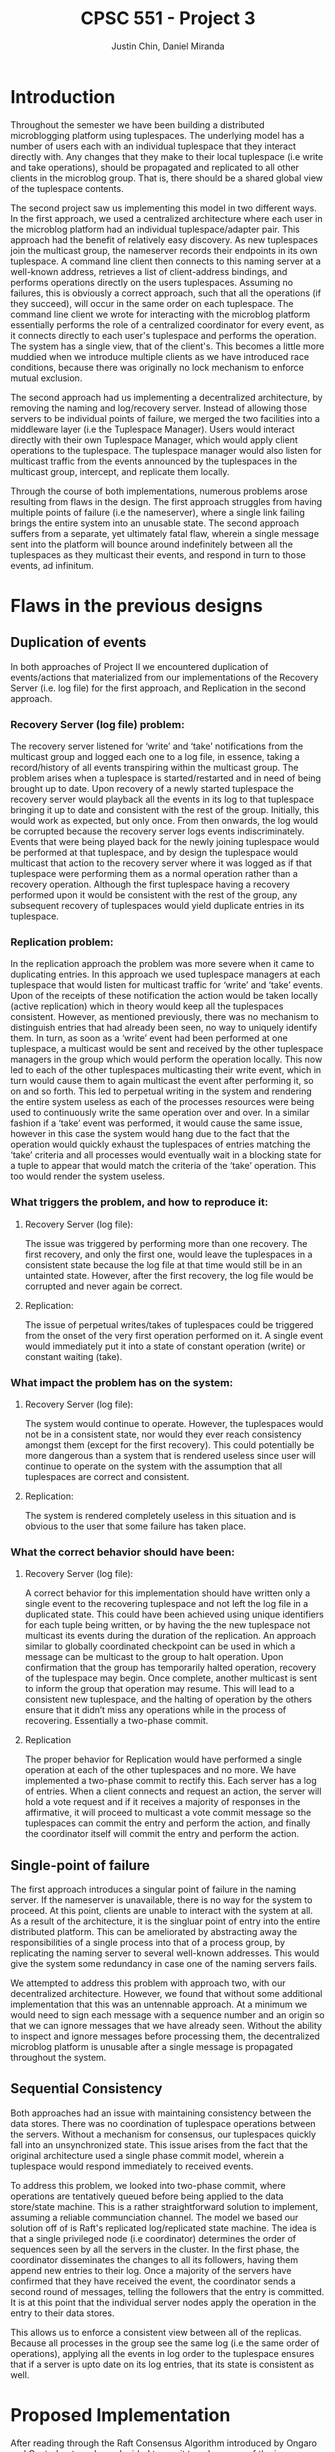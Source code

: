 #+TITLE: CPSC 551 - Project 3
#+AUTHOR: Justin Chin, Daniel Miranda
#+OPTIONS: toc:nil
#+LATEX_HEADER: \usepackage[margin=1.0in]{geometry}

* Introduction
  Throughout the semester we have been building a distributed
  microblogging platform using tuplespaces. The underlying model has
  a number of users each with an individual tuplespace that they
  interact directly with. Any changes that they make to their local
  tuplespace (i.e write and take operations), should be propagated
  and replicated to all other clients in the microblog group. That
  is, there should be a shared global view of the tuplespace
  contents.

  The second project saw us implementing this model in two different
  ways. In the first approach, we used a centralized architecture
  where each user in the microblog platform had an individual
  tuplespace/adapter pair. This approach had the benefit of
  relatively easy discovery. As new tuplespaces join the multicast
  group, the nameserver records their endpoints in its own
  tuplespace. A command line client then connects to this naming
  server at a well-known address, retrieves a list of client-address
  bindings, and performs operations directly on the users
  tuplespaces. Assuming no failures, this is obviously a correct
  approach, such that all the operations (if they succeed), will
  occur in the same order on each tuplespace. The command line client
  we wrote for interacting with the microblog platform essentially
  performs the role of a centralized coordinator for every event, as
  it connects directly to each user's tuplespace and performs the
  operation. The system has a single view, that of the client's. This
  becomes a little more muddied when we introduce multiple clients as
  we have introduced race conditions, because there was originally no
  lock mechanism to enforce mutual exclusion.

  The second approach had us implementing a decentralized
  architecture, by removing the naming and log/recovery server.
  Instead of allowing those servers to be individual points of
  failure, we merged the two facilities into a middleware layer (i.e
  the Tuplespace Manager). Users would interact directly with their
  own Tuplespace Manager, which would apply client operations to the
  tuplespace. The tuplespace manager would also listen for multicast
  traffic from the events announced by the tuplespaces in the
  multicast group, intercept, and replicate them locally.

  Through the course of both implementations, numerous problems arose
  resulting from flaws in the design. The first approach struggles
  from having multiple points of failure (i.e the nameserver), where
  a single link failing brings the entire system into an unusable
  state. The second approach suffers from a separate, yet ultimately
  fatal flaw, wherein a single message sent into the platform will
  bounce around indefinitely between all the tuplespaces as they
  multicast their events, and respond in turn to those events, ad
  infinitum.

* Flaws in the previous designs
** Duplication of events
   In both approaches of Project II we encountered duplication of
   events/actions that materialized from our implementations of the
   Recovery Server (i.e. log file) for the first approach, and
   Replication in the second approach.
*** Recovery Server (log file) problem:
    The recovery server listened for ‘write’ and ‘take’ notifications
    from the multicast group and logged each one to a log file, in
    essence, taking a record/history of all events transpiring within
    the multicast group. The problem arises when a tuplespace is
    started/restarted and in need of being brought up to date. Upon
    recovery of a newly started tuplespace the recovery server would
    playback all the events in its log to that tuplespace bringing it
    up to date and consistent with the rest of the group. Initially,
    this would work as expected, but only once. From then onwards, the
    log would be corrupted because the recovery server logs events
    indiscriminately. Events that were being played back for the newly
    joining tuplespace would be performed at that tuplespace, and by
    design the tuplespace would multicast that action to the recovery
    server where it was logged as if that tuplespace were performing
    them as a normal operation rather than a recovery operation.
    Although the first tuplespace having a recovery performed upon it
    would be consistent with the rest of the group, any subsequent
    recovery of tuplespaces would yield duplicate entries in its
    tuplespace.
*** Replication problem:
    In the replication approach the problem was more severe when it came
    to duplicating entries. In this approach we used tuplespace managers
    at each tuplespace that would listen for multicast traffic for ‘write’
    and ‘take’ events. Upon of the receipts of these notification the
    action would be taken locally (active replication) which in theory
    would keep all the tuplespaces consistent. However, as mentioned
    previously, there was no mechanism to distinguish entries that had
    already been seen, no way to uniquely identify them. In turn, as soon
    as a ‘write’ event had been performed at one tuplespace, a multicast
    would be sent and received by the other tuplespace managers in the
    group which would perform the operation locally. This now led to each
    of the other tuplespaces multicasting their write event, which in turn
    would cause them to again multicast the event after performing it, so
    on and so forth. This led to perpetual writing in the system and
    rendering the entire system useless as each of the processes resources
    were being used to continuously write the same operation over and
    over. In a similar fashion if a ‘take’ event was performed, it would
    cause the same issue, however in this case the system would hang due
    to the fact that the operation would quickly exhaust the tuplespaces
    of entries matching the ‘take’ criteria and all processes would
    eventually wait in a blocking state for a tuple to appear that would
    match the criteria of the ‘take’ operation. This too would render the
    system useless.
*** What triggers the problem, and how to reproduce it:
**** Recovery Server (log file):
     The issue was triggered by performing more than one recovery. The
     first recovery, and only the first one, would leave the tuplespaces in
     a consistent state because the log file at that time would still be in
     an untainted state. However, after the first recovery, the log file
     would be corrupted and never again be correct.
**** Replication:
     The issue of perpetual writes/takes of tuplespaces could be triggered
     from the onset of the very first operation performed on it. A single
     event would immediately put it into a state of constant operation
     (write) or constant waiting (take).
*** What impact the problem has on the system:
**** Recovery Server (log file):
     The system would continue to operate. However, the tuplespaces would
     not be in a consistent state, nor would they ever reach consistency
     amongst them (except for the first recovery). This could potentially
     be more dangerous than a system that is rendered useless since user
     will continue to operate on the system with the assumption that all
     tuplespaces are correct and consistent.
**** Replication:
     The system is rendered completely useless in this situation and is
     obvious to the user that some failure has taken place.
*** What the correct behavior should have been:
**** Recovery Server (log file):
     A correct behavior for this implementation should have written only a
     single event to the recovering tuplespace and not left the log file
     in a duplicated state. This could have been achieved using unique
     identifiers for each tuple being written, or by having the the new
     tuplespace not multicast its events during the duration of the
     replication. An approach similar to globally coordinated checkpoint
     can be used in which a message can be multicast to the group to halt
     operation. Upon confirmation that the group has temporarily halted
     operation, recovery of the tuplespace may begin. Once complete,
     another multicast is sent to inform the group that operation may
     resume. This will lead to a consistent new tuplespace, and the
     halting of operation by the others ensure that it didn’t miss any
     operations while in the process of recovering. Essentially a
     two-phase commit.
**** Replication
     The proper behavior for Replication would have performed a single
     operation at each of the other tuplespaces and no more. We have
     implemented a two-phase commit to rectify this. Each server has a log
     of entries. When a client connects and request an action, the server
     will hold a vote request and if it receives a majority of responses in
     the affirmative, it will proceed to multicast a vote commit message so
     the tuplespaces can commit the entry and perform the action, and
     finally the coordinator itself will commit the entry and perform the
     action.

** Single-point of failure
   The first approach introduces a singular point of failure in the
   naming server. If the nameserver is unavailable, there is no way
   for the system to proceed. At this point, clients are unable to
   interact with the system at all. As a result of the architecture,
   it is the singluar point of entry into the entire distributed
   platform. This can be ameliorated by abstracting away the
   responsibilities of a single process into that of a process group,
   by replicating the naming server to several well-known addresses.
   This would give the system some redundancy in case one of the
   naming servers fails.

   We attempted to address this problem with approach two, with our
   decentralized architecture. However, we found that without some
   additional implementation that this was an untennable approach. At
   a minimum we would need to sign each message with a sequence
   number and an origin so that we can ignore messages that we have
   already seen. Without the ability to inspect and ignore messages
   before processing them, the decentralized microblog platform is
   unusable after a single message is propagated throughout the
   system.

** Sequential Consistency
   Both approaches had an issue with maintaining consistency between
   the data stores. There was no coordination of tuplespace operations
   between the servers. Without a mechanism for consensus, our
   tuplespaces quickly fall into an unsynchronized state. This issue
   arises from the fact that the original architecture used a single
   phase commit model, wherein a tuplespace would respond immediately
   to received events.

   To address this problem, we looked into two-phase commit, where
   operations are tentatively queued before being applied to the data
   store/state machine. This is a rather straightforward solution to
   implement, assuming a reliable communciation channel. The model we
   based our solution off of is Raft's replicated log/replicated state
   machine. The idea is that a single privileged node (i.e
   coordinator) determines the order of sequences seen by all the
   servers in the cluster. In the first phase, the coordinator
   disseminates the changes to all its followers, having them append
   new entries to their log. Once a majority of the servers have
   confirmed that they have received the event, the coordinator sends
   a second round of messages, telling the followers that the entry is
   committed. It is at this point that the individual server nodes
   apply the operation in the entry to their data stores.

   This allows us to enforce a consistent view between all of the
   replicas. Because all processes in the group see the same log
   (i.e the same order of operations), applying all the events in log
   order to the tuplespace ensures that if a server is upto date on
   its log entries, that its state is consistent as well.

* Proposed Implementation
  After reading through the Raft Consensus Algorithm introduced by
  Ongaro and Ousterhout, we have decided to use it to solve some of
  the issues we had in our microblogging platform. As before, the
  underlying model is left unchanged. That is, clients should be able
  to transparently connect to any of the servers in the microblog
  platform and have their operations replicated to every other server
  in the cluster. The server cluster should be fault tolerant, and if
  the Raft Consensus Algorithm is implemented properly, the cluster
  should be able to tolerate (N / 2) - 1 failures. That is, if there
  are 5 servers in a cluster, up to 2 may fail at any given time
  without impacting service availability.

** Raft Overview
   Servers in the cluster can take on one of three states:

   1. Follower
   2. Candidate
   3. Leader


   In the normal course of operation, servers in the cluster are
   arranged in a master-slave relationship, wherein all log entries
   flow from the leader to the other servers. To be clear, clients
   will connect to one of the servers in the cluster, and those
   servers will forward operations to the Leader/Master server. There
   is room for implementing additional transparency at this level,
   such that the client can be completely ignorant of where they are
   connecting. Upon receipt of an event, the Leader will append the
   Entry to its Log, and replicate the entry to other servers in the
   cluster via RPC. Once a majority of servers have appended the entry
   to their own logs, the leader server will initiate a second round
   of messages, notifying its followers that the entry is committed,
   apply its operation to its state machine (e.g a tuplespace), and
   returns the result to the calling client.

** Transport
   We will use ZMQ REQ/REP sockets as the transport channel for
   internal cluster communication. Upon initialization, each server
   in the raft cluster binds a REP socket, allowing it to respond to
   incoming requests. Whenever a raft server needs to talk to a peer
   (e.g soliciting election votes, heartbeating as leader), we spawn
   a new thread for that communication with an ephemeral REQ socket.

*** RPC
    We are using zmq sockets to implement the RPC pattern for internal
    raft cluster communication. When a server in the cluster
    transitions into the candidate state, they need to start an
    election. An election is started by the server node in question
    changing its state to candidate, voting for itself, and then
    requests a vote all the servers in the cluster using the
    RequestVotes RPC. When making these RPCs, the candidate server
    spawns a thread that creates an ephemeral REQ socket responsible
    for handling all stepwise communication between the candidate and
    a single follower. (We have opted for threads here because the
    original Raft implementation states that all requests are made in
    parallel. With zmq sockets it is possible that threads here are
    not needed, but more research is required.) The remote node will
    be notified of the election, the address of the candidate, the
    candidate's proposed term, their staged entries and commit_idx.
    With this information the node decides whether or not to vote for
    the candidate.

* Integrating tuplespaces with Vesper
  We began implementing our own version of the raft consensus
  algorithm, loosely following the etcd implementation written in Go,
  when we found a Python library that supplies a raft node with an
  HTTP channel. With time limited, and running into substantial
  problems with ZMQ sockets, we decided that integrating our
  tuplespace/adapter code with the Raft StateMachine module was
  the most prudent course of action.

  Vesper provides modules for initializing a Raft cluster in a known
  configuration (i.e view). This results in a static cluster view,
  because each node in the cluster needs to know about all of its
  peers at initialization. Without some additional implementation, it
  is not possible to join the configuration in the middle of its
  operation.

  There are methods for achieving this, which are outlined in Ongaro's
  paper. The general idea is that we cannot simply add nodes into the
  configuration without a transitional period, as we must avoid a
  situation where in the course of migrating over to a new cluster
  configuration, we elect more than one leader for the same term. The
  main problem is that server's will not switch into the new
  configuration at the same time, so it is possible to have a split
  majority, where one leader is elected via majority from the old
  configuration and another leader is elected via majority from the
  new configuration.

  To sidestep this issue, Ongaro uses a two-phase transition, whereby
  log entries require a joint consensus from both majorities. This
  transitionary period persists until we enter a safe state and
  enough servers have joined the new configuration. At this point the
  leader who is not in the new configuration will step down, and a
  new leader can be elected for the new configuration.

  The library we used originally replicated a simple key-value store
  across all of its nodes. In order to connect this code with our
  tuplespace project, we installed a tuplespace adapter proxy inside
  the raft node, which allows the node to talk with our tuplespace
  code. Once we connected our tuplespace, we had to modify the HTTP
  routes to interface with our expected input and output. Once this
  was complete, we had successfully integrated a raft consensus
  mechanism ontop of our existing tuplespaces. We essentially use
  Vesper as a distributed commit library for imposing sequential
  consistency on a sequence of operations to apply to our tuplespaces.

* Future Work
  The library we used for adding raft consensus to our tuplespaces is
  a fair bit shy of implementing the entirety of the raft protocol.
  For example, it lacks dynamic cluster configuration changes,
  snapshotting, and log compaction. A possible approach for patching
  in configuration changes has been discussed above.

  Snapshotting and log compaction are two issues that help solve each
  other. By compacting our log (i.e reducing a range of indexed log
  entries to a stable state) we are able to prevent the log from
  growing indefinitely large. We can then persist these snapshots to
  stable storage, and use them to restart a process from a known,
  stable state. This would help with latency issues across a network
  as we can simply send the entire state over in a request, rather
  than play the operations in log order as in normal operation.

  In the future, I would like to branch this codebase and change the
  internal communication channels to use ZMQ sockets instead of HTTP.
  While HTTP is fine for most things, ZMQ has a few added benefits,
  such as being message oriented. We can also spin up multiple
  concurrent RPC requests over the same TCP connection which can help
  simplify some of the implementation. ZMQ sockets are also nice in
  that they don't require manual retry handling. If one end of the
  connection is not up, the messages will be queued rather than
  discarded. Additionally, there are issues with moving raft onto a
  wide-area network with respect to network delays. The original raft
  implementation will probably require some amount of modification in
  order to bring the election timeouts into a reasonable state on a
  wide-area network where congestion and other network problems are to
  be expected. Possible avenues of approach are to have a number of
  retries before declaring a link dead, and another is to use adaptive
  timeouts that take the estimated network delay into account.

  There is also a problem where if a server fails in the middle of a
  REQ/REP connection without having completed their portion of the
  communication, the remaining side may be blocked indefinitely, even
  after the failing server recovers. We need a mechanism to time these
  threads out and to reclaim the resources.

  Also, because we have naively attached the tuplespaces to this raft
  consensus library, there are still weakpoints in the system design.
  For example, if any of the processes in the tuplespace unit fail,
  there is no way to reliably detect this and recover. We could add
  some sort of watchdog process that will monitor each individual
  tuplespace/adapter, and if one of them fails, reinitializes it with
  the proper invocation. While conceptually simple, there are a lot of
  moving parts so this solution would require multiple iterations and
  stringent testing outside the scope of this course.

  Furthermore, as a microblogging platform, we require a substantial
  amount of additional security measures, as there currently is none
  at all. We could extend this platform by implementing user
  authentication so that only authorized users can post under specific
  usernames. This idea can be taken further by restricting the topics
  that users can post to and any other number of administrative
  functions.
* References
  [[https://raft.github.io/]]

  \noindent[[https://raft.github.io/raft.pdf]]

  \noindent[[https://github.com/royaltm/node-zmq-raft]]

  \noindent[[https://github.com/etcd-io/etcd]]

  \noindent[[https://github.com/Oaklight/Vesper]]

  \noindent[[http://zguide.zeromq.org/page:all]]

  \noindent[[http://blog.pythonisito.com/2012/08/distributed-systems-with-zeromq.html]]

  \noindent[[https://augustl.com/blog/2013/zeromq_instead_of_http/]]

  \noindent[[https://bravenewgeek.com/building-a-distributed-log-from-scratch-part-1-storage-mechanics/]]
